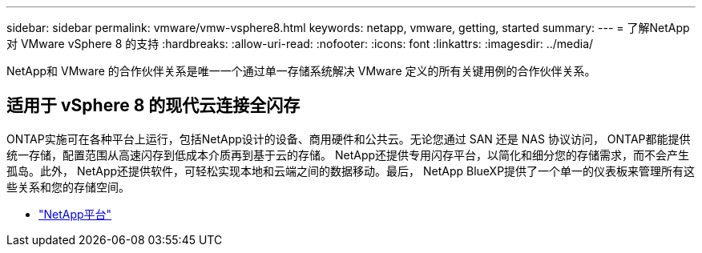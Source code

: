 ---
sidebar: sidebar 
permalink: vmware/vmw-vsphere8.html 
keywords: netapp, vmware, getting, started 
summary:  
---
= 了解NetApp对 VMware vSphere 8 的支持
:hardbreaks:
:allow-uri-read: 
:nofooter: 
:icons: font
:linkattrs: 
:imagesdir: ../media/


[role="lead"]
NetApp和 VMware 的合作伙伴关系是唯一一个通过单一存储系统解决 VMware 定义的所有关键用例的合作伙伴关系。



== 适用于 vSphere 8 的现代云连接全闪存

ONTAP实施可在各种平台上运行，包括NetApp设计的设备、商用硬件和公共云。无论您通过 SAN 还是 NAS 协议访问， ONTAP都能提供统一存储，配置范围从高速闪存到低成本介质再到基于云的存储。 NetApp还提供专用闪存平台，以简化和细分您的存储需求，而不会产生孤岛。此外， NetApp还提供软件，可轻松实现本地和云端之间的数据移动。最后， NetApp BlueXP提供了一个单一的仪表板来管理所有这些关系和您的存储空间。

* link:https://docs.netapp.com/us-en/ontap-systems-family/intro-family.html["NetApp平台"^]

